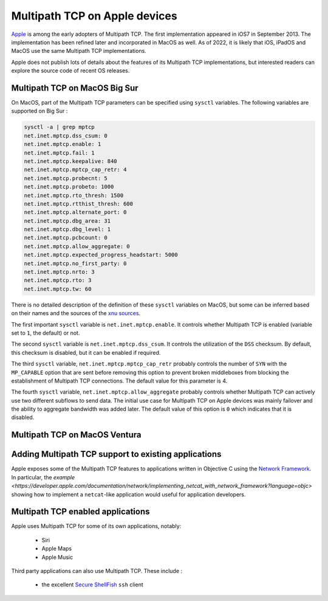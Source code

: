 Multipath TCP on Apple devices
==============================

`Apple <https://www.apple.com>`_ is among the early adopters of Multipath TCP.
The first implementation appeared in iOS7 in September 2013. The implementation has been refined later and incorporated in MacOS as well. As of 2022, it is likely that iOS, iPadOS and MacOS use the same Multipath TCP implementations.

Apple does not publish lots of details about the features of its Multipath TCP implementations, but interested readers can explore the source code of recent OS releases. 



Multipath TCP on MacOS Big Sur
------------------------------

On MacOS, part of the Multipath TCP parameters can be specified using ``sysctl`` variables. The following variables are supported on Big Sur :

.. code-block:: console

   sysctl -a | grep mptcp
   net.inet.mptcp.dss_csum: 0
   net.inet.mptcp.enable: 1
   net.inet.mptcp.fail: 1
   net.inet.mptcp.keepalive: 840
   net.inet.mptcp.mptcp_cap_retr: 4
   net.inet.mptcp.probecnt: 5
   net.inet.mptcp.probeto: 1000
   net.inet.mptcp.rto_thresh: 1500
   net.inet.mptcp.rtthist_thresh: 600
   net.inet.mptcp.alternate_port: 0
   net.inet.mptcp.dbg_area: 31
   net.inet.mptcp.dbg_level: 1
   net.inet.mptcp.pcbcount: 0
   net.inet.mptcp.allow_aggregate: 0
   net.inet.mptcp.expected_progress_headstart: 5000
   net.inet.mptcp.no_first_party: 0
   net.inet.mptcp.nrto: 3
   net.inet.mptcp.rto: 3
   net.inet.mptcp.tw: 60


There is no detailed description of the definition of these ``sysctl``
variables on MacOS, but some can be inferred based on their names and the
sources of the  `xnu sources <https://github.com/apple-oss-distributions/xnu/tree/main/bsd/netinet>`_.

The first important ``sysctl`` variable is ``net.inet.mptcp.enable``. It controls whether Multipath TCP is enabled (variable set to ``1``, the default) or not.

The second ``sysctl`` variable is ``net.inet.mptcp.dss_csum``. It controls the utilization of the ``DSS`` checksum. By default, this checksum is disabled, but it can be enabled if required. 

The third ``sysctl`` variable, ``net.inet.mptcp.mptcp_cap_retr``  probably controls the number of ``SYN`` with the ``MP_CAPABLE`` option that are sent before removing this option to prevent broken middleboxes from blocking the establishment of Multipath TCP connections. The default value for this parameter is 4. 

The fourth ``sysctl`` variable, ``net.inet.mptcp.allow_aggregate`` probably controls whether Multipath TCP can actively use two different subflows to send data. The initial use case for Multipath TCP on Apple devices was mainly failover and the ability to aggregate bandwidth was added later. The default value of this option is ``0`` which indicates that it is disabled.


Multipath TCP on MacOS Ventura
------------------------------

.. todo: Get recent Mac


Adding Multipath TCP support to existing applications
-----------------------------------------------------

Apple exposes some of the Multipath TCP features to applications written in Objective C using the `Network Framework <https://developer.apple.com/documentation/network/2976692-nw_connection_start?language=objc>`_. In particular, the `example <https://developer.apple.com/documentation/network/implementing_netcat_with_network_framework?language=objc>` showing how to implement a ``netcat``-like application would useful for application developers.





Multipath TCP enabled applications
----------------------------------

Apple uses Multipath TCP for some of its own applications, notably:

 - Siri
 - Apple Maps
 - Apple Music


Third party applications can also use Multipath TCP. These include :

 - the excellent `Secure ShellFish <https://secureshellfish.app>`_ ``ssh`` client


   
